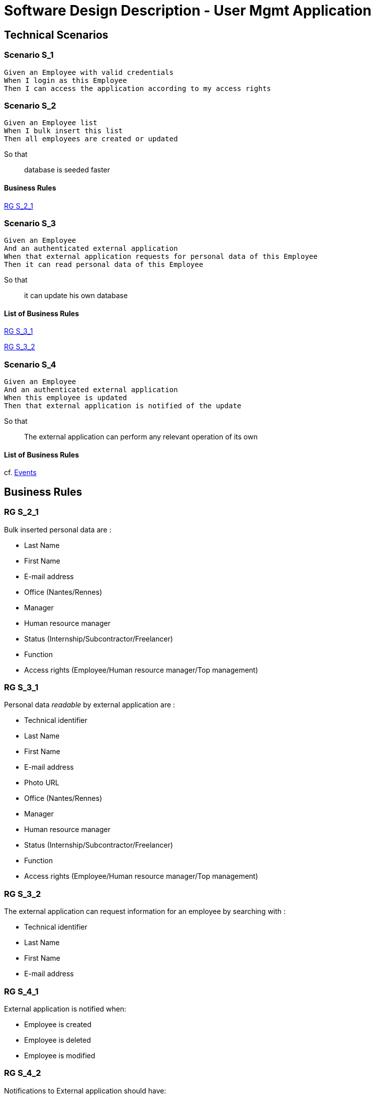 = Software Design Description - User Mgmt Application

:toc:

== Technical Scenarios

=== Scenario S_1

....
Given an Employee with valid credentials
When I login as this Employee
Then I can access the application according to my access rights
....

=== Scenario S_2

....
Given an Employee list
When I bulk insert this list
Then all employees are created or updated
....

So that::
database is seeded faster

==== Business Rules

<<RG S_2_1>>

=== Scenario S_3

....
Given an Employee
And an authenticated external application
When that external application requests for personal data of this Employee
Then it can read personal data of this Employee
....

So that::
it can update his own database

==== List of Business Rules

<<RG S_3_1>>

<<RG S_3_2>>

=== Scenario S_4

....
Given an Employee
And an authenticated external application
When this employee is updated
Then that external application is notified of the update
....

So that::
The external application can perform any relevant operation of its own

==== List of Business Rules

cf. <<Events>>

== Business Rules

=== RG S_2_1

Bulk inserted personal data are  :

* Last Name
* First Name
* E-mail address
* Office (Nantes/Rennes)
* Manager
* Human resource manager
* Status (Internship/Subcontractor/Freelancer)
* Function
* Access rights (Employee/Human resource manager/Top management)

=== RG S_3_1

Personal data _readable_ by external application are :

* Technical identifier
* Last Name
* First Name
* E-mail address
* Photo URL
* Office (Nantes/Rennes)
* Manager
* Human resource manager
* Status (Internship/Subcontractor/Freelancer)
* Function
* Access rights (Employee/Human resource manager/Top management)

=== RG S_3_2

The external application can request information for an employee by searching with :

* Technical identifier
* Last Name
* First Name
* E-mail address

=== RG S_4_1

External application is notified when:

* Employee is created
* Employee is deleted
* Employee is modified

=== RG S_4_2

Notifications to External application should have:

* Technical identifier
* Last Name
* First Name
* E-mail address
* Photo URL
* Office (Nantes/Rennes)
* Manager
* Human resource manager
* Status (Internship/Subcontractor/Freelancer)
* Function
* Access rights (Employee/Human resource manager/Top management)

cf <<Published events>>

== Source code

Source code of front and back-end applications are available in git.

https://github.com/SofteamOuest-Opus/user-mgmt

== Data Design

=== REST API

A RESTful API is available to read informations about Employees.

Documentation on methods/arguments of this API is available in OpenAPI format:

https://github.com/SofteamOuest-Opus/user-mgmt/api/docs/openapi.yaml

== Architecture Design

=== Events

==== Published events

Events are published into a message queue whenever an Employee is created, deleted or modified.

Events are published in the _employee_ topic.

Documentation on events and messaes published in this topic is available in Avro format:

* TODO Link to Avro schema

== Interface Design

* TODO
